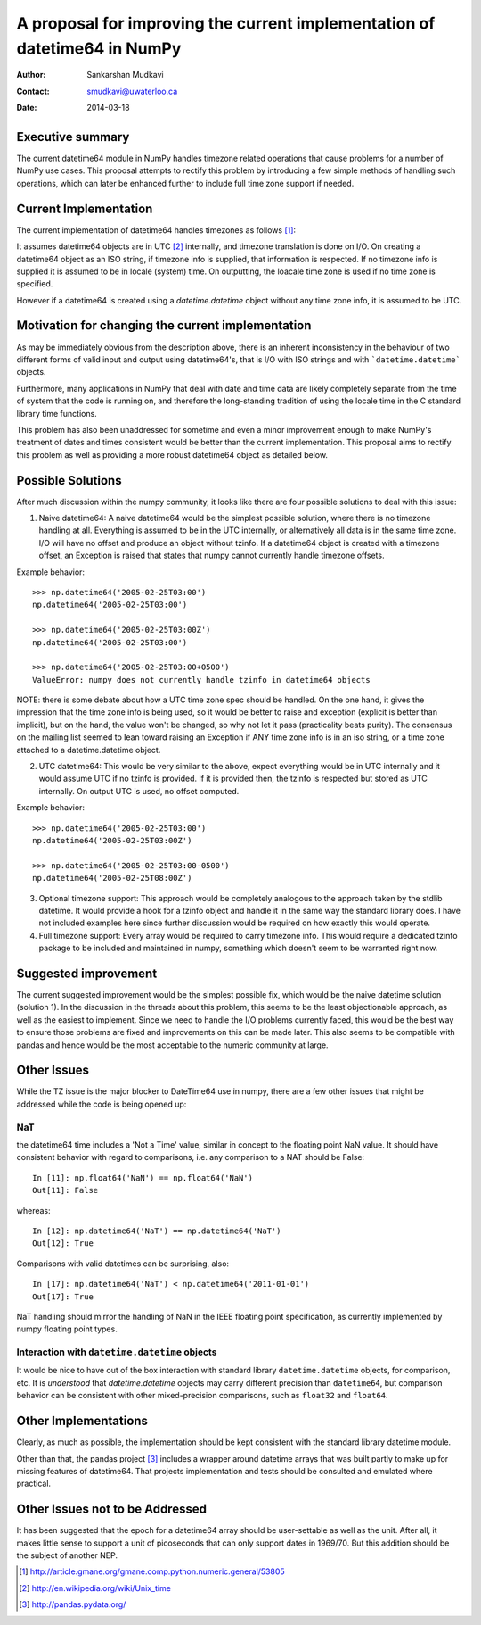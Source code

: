 ===========================================================================
 A proposal for improving the current implementation of datetime64 in NumPy
===========================================================================

:Author: Sankarshan Mudkavi
:Contact: smudkavi@uwaterloo.ca
:Date: 2014-03-18


Executive summary
=================

The current datetime64 module in NumPy handles timezone related operations that cause problems for a number of NumPy use cases. This proposal attempts to rectify this problem by introducing a few simple methods of handling such operations, which can later be enhanced further to include full time zone support if needed. 


Current Implementation
======================

The current implementation of datetime64 handles timezones as follows [1]_:

It assumes datetime64 objects are in UTC [2]_ internally, and timezone translation is done on I/O. On creating a datetime64 object as an ISO string, if timezone info is supplied, that information is respected. If no timezone info is supplied it is assumed to be in locale (system) time. On outputting, the loacale time zone is used if no time zone is specified.

However if a datetime64 is created using a `datetime.datetime` object without any time zone info, it is assumed to be UTC.

Motivation for changing the current implementation
==================================================
As may be immediately obvious from the description above, there is an inherent inconsistency in the behaviour of two different forms of valid input and output using datetime64's, that is I/O with ISO strings and with ```datetime.datetime``` objects. 

Furthermore, many applications in NumPy that deal with date and time data are likely completely separate from the time of system that the code is running on, and  therefore the long-standing tradition of using the locale time in the C standard library time functions.

This problem has also been unaddressed for sometime and even a minor improvement enough to make NumPy's treatment of dates and times consistent would be better than the current implementation. This proposal aims to rectify this problem as well as providing a more robust datetime64 object as detailed below.

Possible Solutions
==================
After much discussion within the numpy community, it looks like there are four possible solutions to deal with this issue:

1) Naive datetime64: A naive datetime64 would be the simplest possible solution, where there is no timezone handling at all. Everything is assumed to be in the UTC internally, or alternatively all data is in the same time zone. I/O will have no offset and produce an object without tzinfo. If a datetime64 object is created with a timezone offset, an Exception is raised that states that numpy cannot currently handle timezone offsets.
 
Example behavior::

	>>> np.datetime64('2005-02-25T03:00')
	np.datetime64('2005-02-25T03:00')

	>>> np.datetime64('2005-02-25T03:00Z')
	np.datetime64('2005-02-25T03:00')

	>>> np.datetime64('2005-02-25T03:00+0500')
	ValueError: numpy does not currently handle tzinfo in datetime64 objects

NOTE: there is some debate about how a UTC time zone spec should be handled. On the one hand, it gives the impression that the time zone info is being used, so it would be better to raise and exception (explicit is better than implicit), but on the hand, the value won't be changed, so why not let it pass (practicality beats purity). The consensus on the mailing list seemed to lean toward raising an Exception if ANY time zone info is in an iso string, or a time zone attached to a datetime.datetime object.

2) UTC datetime64: This would be very similar to the above, expect everything would be in UTC internally and it would assume UTC if no tzinfo is provided. If it is provided then, the tzinfo is respected but stored as UTC internally. On output UTC is used, no offset computed.

Example behavior::

	>>> np.datetime64('2005-02-25T03:00')
	np.datetime64('2005-02-25T03:00Z')

	>>> np.datetime64('2005-02-25T03:00-0500')
	np.datetime64('2005-02-25T08:00Z')

3) Optional timezone support: This approach would be completely analogous to the approach taken by the stdlib datetime. It would provide a hook for a tzinfo object and handle it in the same way the standard library does. I have not included examples here since further discussion would be required on how exactly this would operate.

4) Full timezone support: Every array would be required to carry timezone info. This would require a dedicated tzinfo package to be included and maintained in numpy, something which doesn't seem to be warranted right now.


Suggested improvement
=====================
The current suggested improvement would be the simplest possible fix, which would be the naive datetime solution (solution 1). In the discussion in the threads about this problem, this seems to be the least objectionable approach, as well as the easiest to implement. Since we need to handle the I/O problems currently faced, this would be the best way to ensure those problems are fixed and improvements on this can be made later. This also seems to be compatible with pandas and hence would be the most acceptable to the numeric community at large.

Other Issues
============

While the TZ issue is the major blocker to DateTime64 use in numpy, there are a few other issues that might be addressed while the code is being opened up:

NaT
----

the datetime64 time includes a 'Not a Time' value, similar in concept to the floating point NaN value. It should have consistent behavior with regard to comparisons, i.e. any comparison to a NAT should be False::
  
  In [11]: np.float64('NaN') == np.float64('NaN')
  Out[11]: False

whereas::

  In [12]: np.datetime64('NaT') == np.datetime64('NaT')
  Out[12]: True

Comparisons with valid datetimes can be surprising, also::

  In [17]: np.datetime64('NaT') < np.datetime64('2011-01-01')
  Out[17]: True

NaT handling should mirror the handling of NaN in the IEEE floating point specification, as currently implemented by numpy floating point types.

Interaction with ``datetime.datetime`` objects
-----------------------------------------------

It would be nice to have out of the box interaction with standard library ``datetime.datetime`` objects, for comparison, etc. It is `understood` that `datetime.datetime` objects may carry different precision than ``datetime64``, but comparison behavior can be consistent with other mixed-precision comparisons, such as ``float32`` and ``float64``.

Other Implementations
======================

Clearly, as much as possible, the implementation should be kept consistent with the standard library datetime module.

Other than that, the pandas project [3]_ includes a wrapper around datetime arrays that was built partly to make up for missing features of datetime64. That projects implementation and tests should be consulted and emulated where practical.

Other Issues not to be Addressed
=================================

It has been suggested that the epoch for a datetime64 array should be user-settable as well as the unit. After all, it makes little sense to support a unit of picoseconds that can only support dates in 1969/70. But this addition should be the subject of another NEP.


.. [1] http://article.gmane.org/gmane.comp.python.numeric.general/53805
.. [2] http://en.wikipedia.org/wiki/Unix_time
.. [3] http://pandas.pydata.org/


.. Local Variables:
.. mode: rst
.. coding: utf-8
.. fill-column: 72
.. End:
